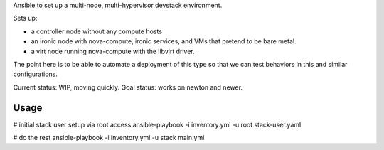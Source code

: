 Ansible to set up a multi-node, multi-hypervisor devstack environment.

Sets up:

* a controller node without any compute hosts

* an ironic node with nova-compute, ironic services, and VMs that pretend to
  be bare metal.

* a virt node running nova-compute with the libvirt driver.

The point here is to be able to automate a deployment of this type so that
we can test behaviors in this and similar configurations.

Current status: WIP, moving quickly.
Goal status: works on newton and newer.

Usage
=====

# initial stack user setup via root access
ansible-playbook -i inventory.yml -u root stack-user.yaml

# do the rest
ansible-playbook -i inventory.yml -u stack main.yml
